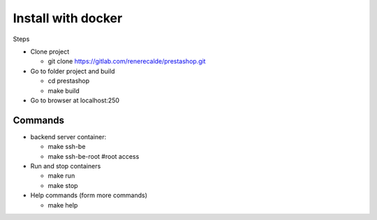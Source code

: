 ===================
Install with docker
===================

Steps

- Clone project

  - git clone https://gitlab.com/renerecalde/prestashop.git

- Go to folder project and build

  - cd prestashop
  - make build

- Go to browser at localhost:250

Commands
--------

- backend server container:

  - make ssh-be
  - make ssh-be-root #root access

- Run and stop containers

  - make run
  - make stop

- Help commands (form more commands)

  - make help






